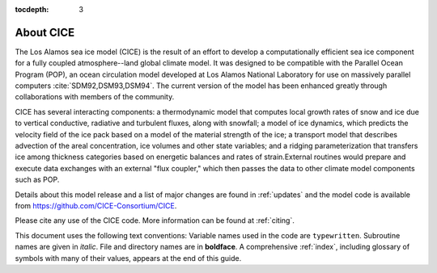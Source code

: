 :tocdepth: 3

.. _about:

About CICE
=============

The Los Alamos sea ice model (CICE) is the result of an effort to
develop a computationally efficient sea ice component for a fully
coupled atmosphere--land global climate model. It was
designed to be compatible with the Parallel Ocean Program
(POP), an ocean circulation model developed at 
Los Alamos National Laboratory for use on massively parallel computers
:cite:`SDM92,DSM93,DSM94`. The current version of the
model has been enhanced greatly through collaborations with members of
the community.

CICE has several interacting components: a thermodynamic model that
computes local growth rates of snow and ice due to vertical conductive, 
radiative and turbulent fluxes, along with snowfall; a model of ice 
dynamics, which predicts the velocity field of the ice pack based on 
a model of the material strength of the ice; a transport model that 
describes advection of the areal concentration, ice volumes and other 
state variables; and a ridging parameterization that transfers ice among
thickness categories based on energetic balances and 
rates of strain.External routines would prepare and execute data exchanges with an
external "flux coupler," which then passes the data to other climate
model components such as POP.

Details about this model release and a list of major changes are found 
in :ref:`updates` and the model code
is available from https://github.com/CICE-Consortium/CICE. 

Please cite any use of the CICE code. More information can be found at :ref:`citing`.

This document uses the following text conventions:
Variable names used in the code are ``typewritten``.
Subroutine names are given in *italic*.
File and directory names are in **boldface**.
A comprehensive :ref:`index`, including glossary of symbols with many of their values, appears
at the end of this guide.

